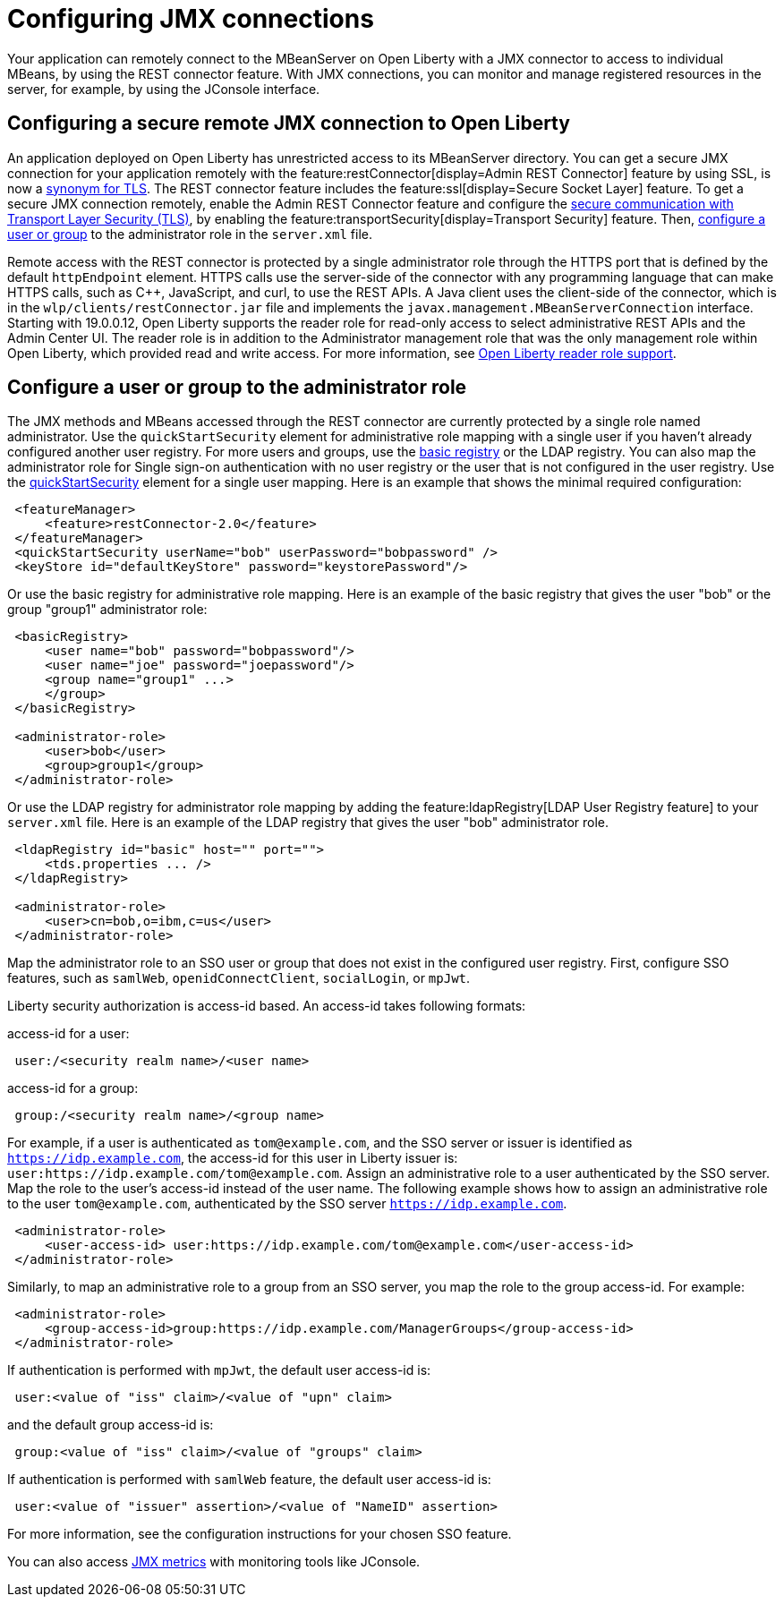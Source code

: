 // Copyright (c) 2020 IBM Corporation and others.
// Licensed under Creative Commons Attribution-NoDerivatives
// 4.0 International (CC BY-ND 4.0)
//   https://creativecommons.org/licenses/by-nd/4.0/
//
// Contributors:
//     IBM Corporation
//
:page-description: Open Liberty supports two JMX connectors, local connector and REST connector.
:seo-title: Designing cloud-native microservices
:seo-description: Open Liberty supports two JMX connectors, local connector and REST connector.
:page-layout: general-reference
:page-type: general
= Configuring JMX connections

Your application can remotely connect to the MBeanServer on Open Liberty with a JMX connector to access to individual MBeans, by using the REST connector feature.
With JMX connections, you can monitor and manage registered resources in the server, for example, by using the JConsole interface.

== Configuring a secure remote JMX connection to Open Liberty

An application deployed on Open Liberty has unrestricted access to its MBeanServer directory.
You can get a secure JMX connection for your application remotely with the feature:restConnector[display=Admin REST Connector] feature by using SSL, is now a xref:secure-communication-tls.adoc#_tls_and_ssl[synonym for TLS].
The REST connector feature includes the feature:ssl[display=Secure Socket Layer] feature.
To get a secure JMX connection remotely, enable the Admin REST Connector feature and configure the xref:secure-communication-tls.adoc[secure communication with Transport Layer Security (TLS)], by enabling the feature:transportSecurity[display=Transport Security] feature.
Then, xref:application-configuration-hardening.adoc#user-roles-access[configure a user or group] to the administrator role in the `server.xml` file.

Remote access with the REST connector is protected by a single administrator role through the HTTPS port that is defined by the default `httpEndpoint` element.
HTTPS calls use the server-side of the connector with any programming language that can make HTTPS calls, such as C++, JavaScript, and curl, to use the REST APIs.
A Java client uses the client-side of the connector, which is in the `wlp/clients/restConnector.jar` file and implements the `javax.management.MBeanServerConnection` interface.
Starting with 19.0.0.12, Open Liberty supports the reader role for read-only access to select administrative REST APIs and the Admin Center UI.
The reader role is in addition to the Administrator management role that was the only management role within Open Liberty, which provided read and write access.
For more information, see https://www.openliberty.io/blog/2019/12/06/microprofile-32-health-metrics-190012.html?_ga=2.192930607.446447995.1634563792-308686542.1580147341#rrs[Open Liberty reader role support].

== Configure a user or group to the administrator role

The JMX methods and MBeans accessed through the REST connector are currently protected by a single role named administrator.
Use the  `quickStartSecurity` element for administrative role mapping with a single user if you haven't already configured another user registry.
For more users and groups, use the xref:reference:feature:appSecurity-1.0/examples.adoc#_configure_a_basic_user_registry[basic registry] or the LDAP registry.
You can also map the administrator role for Single sign-on authentication with no user registry or the user that is not configured in the  user registry.
Use the xref:reference:feature:appSecurity-1.0/examples.adoc#_configure_a_basic_user_registry_with_quickstart_security[quickStartSecurity] element for a single user mapping.
Here is an example that shows the minimal required configuration:

----
 <featureManager>
     <feature>restConnector-2.0</feature>
 </featureManager>
 <quickStartSecurity userName="bob" userPassword="bobpassword" />
 <keyStore id="defaultKeyStore" password="keystorePassword"/>
----

Or use the basic registry for administrative role mapping.
Here is an example of the basic registry that gives the user "bob" or the group "group1" administrator role:

----
 <basicRegistry>
     <user name="bob" password="bobpassword"/>
     <user name="joe" password="joepassword"/>
     <group name="group1" ...>
     </group>
 </basicRegistry>

 <administrator-role>
     <user>bob</user>
     <group>group1</group>
 </administrator-role>
----

Or use the LDAP registry for administrator role mapping by adding the feature:ldapRegistry[LDAP User Registry feature] to your `server.xml` file.
Here is an example of the LDAP registry that gives the user "bob" administrator role.

----
 <ldapRegistry id="basic" host="" port="">
     <tds.properties ... />
 </ldapRegistry>

 <administrator-role>
     <user>cn=bob,o=ibm,c=us</user>
 </administrator-role>
----

Map the administrator role to an SSO user or group that does not exist in the configured user registry. First, configure SSO features, such as `samlWeb`, `openidConnectClient`, `socialLogin`, or `mpJwt`.

Liberty security authorization is access-id based. An access-id takes following formats:

access-id for a user:

----
 user:/<security realm name>/<user name>
----

access-id for a group:

----
 group:/<security realm name>/<group name>
----

For example, if a user is authenticated as `tom@example.com`, and the SSO server or issuer is identified as `https://idp.example.com`, the access-id for this user in Liberty issuer is: `user:https://idp.example.com/tom@example.com`.
Assign an administrative role to a user authenticated by the SSO server. Map the role to the user's access-id instead of the user name. The following example shows how to assign an administrative role to the user `tom@example.com`, authenticated by the SSO server `https://idp.example.com`.

----
 <administrator-role>
     <user-access-id> user:https://idp.example.com/tom@example.com</user-access-id>
 </administrator-role>
----

Similarly, to map an administrative role to a group from an SSO server, you map the role to the group access-id. For example:

----
 <administrator-role>
     <group-access-id>group:https://idp.example.com/ManagerGroups</group-access-id>
 </administrator-role>
----

If authentication is performed with `mpJwt`, the default user access-id is:

----
 user:<value of "iss" claim>/<value of "upn" claim>
----

and the default group access-id is:

----
 group:<value of "iss" claim>/<value of "groups" claim>
----

If authentication is performed with `samlWeb` feature, the default user access-id is:

----
 user:<value of "issuer" assertion>/<value of "NameID" assertion>
----

For more information, see the configuration instructions for your chosen SSO feature.

You can also access xref:introduction-monitoring-metrics.adoc#_jmx_metrics[JMX metrics] with monitoring tools like JConsole.
